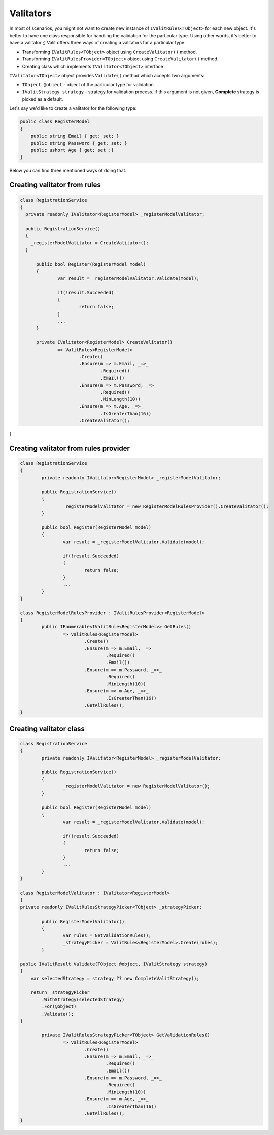=====================
Valitators
=====================
In most of scenarios, you might not want to create new instance of ``IValitRules<TObject>`` for each new object. It's better to have one class responsible for handling the validation for the particular type. Using other words, it's better to have a valitator ;)
Valit offers three ways of creating a valitators for a particular type:

- Transforming ``IValitRules<TObject>`` object using ``CreateValitator()`` method.
- Transforming ``IValitRulesProvider<TObject>`` object using ``CreateValitator()`` method.
- Creating class which implements ``IValitator<TObject>`` interface

``IValitator<TObject>`` object provides ``Validate()`` method which accepts two arguments:

- ``TObject @object`` - object of the particular type for validation
- ``IValitStrategy strategy`` - strategy for validation process. If this argument is not given, **Complete** strategy is picked as a default.

Let's say we'd like to create a valitator for the following type:

.. sourcecode:: csharp

    public class RegisterModel
    {
        public string Email { get; set; }        
        public string Password { get; set; }
        public ushort Age { get; set ;}
    }

Below you can find three mentioned ways of doing that.


Creating valitator from rules
===================================

.. sourcecode:: csharp

  class RegistrationService
  {
    private readonly IValitator<RegisterModel> _registerModelValitator;

    public RegistrationService()
    {
      _registerModelValitator = CreateValitator();
    }

	public bool Register(RegisterModel model)
	{
		var result = _registerModelValitator.Validate(model);

		if(!result.Succeeded)
		{
			return false;
		}
		...
	}

	private IValitator<RegisterModel> CreateValitator()
		=> ValitRules<RegisterModel>
			.Create()
			.Ensure(m => m.Email, _=>_
				.Required()
				.Email())
			.Ensure(m => m.Password, _=>_ 
				.Required()
				.MinLength(10))
			.Ensure(m => m.Age, _=>_
				.IsGreaterThan(16))
			.CreateValitator();
}


Creating valitator from rules provider
======================================

.. sourcecode:: csharp

	class RegistrationService
	{
		private readonly IValitator<RegisterModel> _registerModelValitator;

		public RegistrationService()
		{
			_registerModelValitator = new RegisterModelRulesProvider().CreateValitator();
		}

		public bool Register(RegisterModel model)
		{
			var result = _registerModelValitator.Validate(model);

			if(!result.Succeeded)
			{
				return false;
			}
			...
		}
	}

	class RegisterModelRulesProvider : IValitRulesProvider<RegisterModel>
	{
		public IEnumerable<IValitRule<RegisterModel>> GetRules()
			=> ValitRules<RegisterModel>
				.Create()
				.Ensure(m => m.Email, _=>_
					.Required()
					.Email())
				.Ensure(m => m.Password, _=>_ 
					.Required()
					.MinLength(10))
				.Ensure(m => m.Age, _=>_
					.IsGreaterThan(16))
				.GetAllRules();
	}

Creating valitator class
========================
.. sourcecode:: csharp

	class RegistrationService
	{
		private readonly IValitator<RegisterModel> _registerModelValitator;

		public RegistrationService()
		{
			_registerModelValitator = new RegisterModelValitator();
		}

		public bool Register(RegisterModel model)
		{
			var result = _registerModelValitator.Validate(model);

			if(!result.Succeeded)
			{
				return false;
			}
			...
		}
	}

	class RegisterModelValitator : IValitator<RegisterModel>
	{
        private readonly IValitRulesStrategyPicker<TObject> _strategyPicker;

		public RegisterModelValitator()
		{
			var rules = GetValidationRules();
			_strategyPicker = ValitRules<RegisterModel>.Create(rules);
		}

        public IValitResult Validate(TObject @object, IValitStrategy strategy)
        {
            var selectedStrategy = strategy ?? new CompleteValitStrategy();

            return _strategyPicker
                .WithStrategy(selectedStrategy)
                .For(@object)
                .Validate();
        }

		private IValitRulesStrategyPicker<TObject> GetValidationRules()
			=> ValitRules<RegisterModel>
				.Create()
				.Ensure(m => m.Email, _=>_
					.Required()
					.Email())
				.Ensure(m => m.Password, _=>_ 
					.Required()
					.MinLength(10))
				.Ensure(m => m.Age, _=>_
					.IsGreaterThan(16))
				.GetAllRules();
	}
